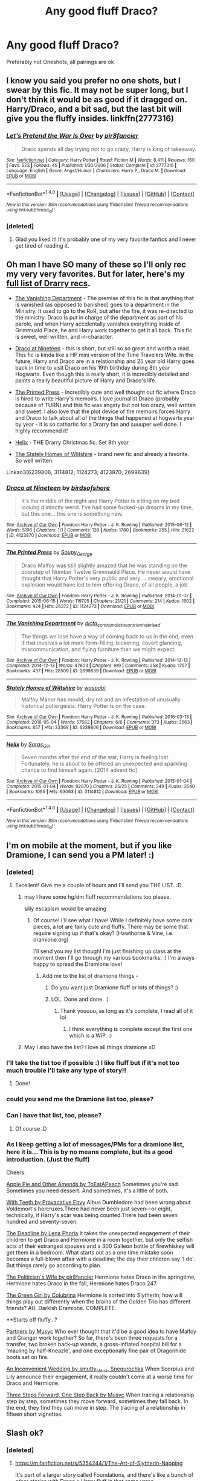 #+TITLE: Any good fluff Draco?

* Any good fluff Draco?
:PROPERTIES:
:Author: Sherlock_0fucksgiven
:Score: 7
:DateUnix: 1479925387.0
:DateShort: 2016-Nov-23
:FlairText: Request
:END:
Preferably not Oneshots, all pairings are ok


** I know you said you prefer no one shots, but I swear by this fic. It may not be super long, but I don't think it would be as good if it dragged on. Harry/Draco, and a bit sad, but the last bit will give you the fluffy insides. linkffn(2777316)
:PROPERTIES:
:Author: Trtlepowah
:Score: 3
:DateUnix: 1479930164.0
:DateShort: 2016-Nov-23
:END:

*** [[http://www.fanfiction.net/s/2777316/1/][*/Let's Pretend the War Is Over/*]] by [[https://www.fanfiction.net/u/496684/pir8fancier][/pir8fancier/]]

#+begin_quote
  Draco spends all day trying not to go crazy, Harry is king of takeaway.
#+end_quote

^{/Site/: [[http://www.fanfiction.net/][fanfiction.net]] *|* /Category/: Harry Potter *|* /Rated/: Fiction M *|* /Words/: 8,411 *|* /Reviews/: 160 *|* /Favs/: 523 *|* /Follows/: 45 *|* /Published/: 1/30/2006 *|* /Status/: Complete *|* /id/: 2777316 *|* /Language/: English *|* /Genre/: Angst/Humor *|* /Characters/: Harry P., Draco M. *|* /Download/: [[http://www.ff2ebook.com/old/ffn-bot/index.php?id=2777316&source=ff&filetype=epub][EPUB]] or [[http://www.ff2ebook.com/old/ffn-bot/index.php?id=2777316&source=ff&filetype=mobi][MOBI]]}

--------------

*FanfictionBot*^{1.4.0} *|* [[[https://github.com/tusing/reddit-ffn-bot/wiki/Usage][Usage]]] | [[[https://github.com/tusing/reddit-ffn-bot/wiki/Changelog][Changelog]]] | [[[https://github.com/tusing/reddit-ffn-bot/issues/][Issues]]] | [[[https://github.com/tusing/reddit-ffn-bot/][GitHub]]] | [[[https://www.reddit.com/message/compose?to=tusing][Contact]]]

^{/New in this version: Slim recommendations using/ ffnbot!slim! /Thread recommendations using/ linksub(thread_id)!}
:PROPERTIES:
:Author: FanfictionBot
:Score: 4
:DateUnix: 1479930171.0
:DateShort: 2016-Nov-23
:END:


*** [deleted]
:PROPERTIES:
:Score: 3
:DateUnix: 1479933223.0
:DateShort: 2016-Nov-24
:END:

**** Glad you liked it! It's probably one of my very favorite fanfics and I never get tired of reading it.
:PROPERTIES:
:Author: Trtlepowah
:Score: 2
:DateUnix: 1479935630.0
:DateShort: 2016-Nov-24
:END:


** Oh man I have SO many of these so I'll only rec my very very favorites. But for later, here's my [[http://archiveofourown.org/bookmarks?utf8=%E2%9C%93&bookmark_search%5Bsort_column%5D=created_at&bookmark_search%5Brelationship_ids%5D%5B%5D=99&bookmark_search%5Bother_tag_names%5D=&bookmark_search%5Bquery%5D=&bookmark_search%5Brec%5D=0&bookmark_search%5Brec%5D=1&bookmark_search%5Bwith_notes%5D=0&commit=Sort+and+Filter&user_id=katelawyer86][full list of Drarry recs]].

- [[http://archiveofourown.org/works/2699639][The Vanishing Department]] - The premise of this fic is that anything that is vanished (as opposed to banished) goes to a department in the Ministry. It used to go to the RoR, but after the fire, it was re-directed to the ministry. Draco is put in charge of the department as part of his parole, and when Harry accidentally vanishes everything inside of Grimmuald Place, he and Harry work together to get it all back. This fic is sweet, well written, and in-character.

- [[http://archiveofourown.org/works/4123870][Draco at Nineteen]] - this is short, but still so so great and worth a read. This fic is kinda like a HP mini version of the Time Travelers Wife. In the future, Harry and Draco are in a relationship and 25 year old Harry goes back in time to visit Draco on his 19th birthday during 8th year Hogwarts. Even though this is really short, it is incredibly detailed and paints a really beautiful picture of Harry and Draco's life.

- [[http://archiveofourown.org/works/1124273][The Printed Press]] - Incredibly cute and well thought out fic where Draco is hired to write Harry's memoirs. I love journalist Draco (probably because of TURN) and this fic was angsty but not too crazy, well written and sweet. I also love that the plot device of the memoirs forces Harry and Draco to talk about all of the things that happened at hogwarts year by year - it is so cathartic for a Drarry fan and suuuper well done. I highly recommend it!

- [[http://archiveofourown.org/works/3114812][Helix]] - THE Drarry Christmas fic. Set 8th year

- [[http://archiveofourown.org/works/6239806][The Stately Homes of Wlitshire]] - brand new fic and already a favorite. So well written.

Linkao3(6239806; 3114812; 1124273; 4123870; 2699639)
:PROPERTIES:
:Author: gotkate86
:Score: 3
:DateUnix: 1479943351.0
:DateShort: 2016-Nov-24
:END:

*** [[http://archiveofourown.org/works/4123870][*/Draco at Nineteen/*]] by [[http://www.archiveofourown.org/users/birdsofshore/pseuds/birdsofshore][/birdsofshore/]]

#+begin_quote
  It's the middle of the night and Harry Potter is sitting on my bed looking distinctly weird. I've had some fucked-up dreams in my time, but this one... this one is something new.
#+end_quote

^{/Site/: [[http://www.archiveofourown.org/][Archive of Our Own]] *|* /Fandom/: Harry Potter - J. K. Rowling *|* /Published/: 2015-06-12 *|* /Words/: 5196 *|* /Chapters/: 1/1 *|* /Comments/: 139 *|* /Kudos/: 1780 *|* /Bookmarks/: 255 *|* /Hits/: 21622 *|* /ID/: 4123870 *|* /Download/: [[http://archiveofourown.org/downloads/bi/birdsofshore/4123870/Draco%20at%20Nineteen.epub?updated_at=1434147038][EPUB]] or [[http://archiveofourown.org/downloads/bi/birdsofshore/4123870/Draco%20at%20Nineteen.mobi?updated_at=1434147038][MOBI]]}

--------------

[[http://archiveofourown.org/works/1124273][*/The Printed Press/*]] by [[http://www.archiveofourown.org/users/Soupy_George/pseuds/Soupy_George][/Soupy_George/]]

#+begin_quote
  Draco Malfoy was still slightly amazed that he was standing on the doorstep of Number Twelve Grimmauld Place. He never would have thought that Harry Potter's very public and very ... sweary, emotional explosion would have led to him offering Draco, of all people, a job.
#+end_quote

^{/Site/: [[http://www.archiveofourown.org/][Archive of Our Own]] *|* /Fandom/: Harry Potter - J. K. Rowling *|* /Published/: 2014-01-07 *|* /Completed/: 2015-06-15 *|* /Words/: 119705 *|* /Chapters/: 21/21 *|* /Comments/: 214 *|* /Kudos/: 1602 *|* /Bookmarks/: 424 *|* /Hits/: 26372 *|* /ID/: 1124273 *|* /Download/: [[http://archiveofourown.org/downloads/So/Soupy_George/1124273/The%20Printed%20Press.epub?updated_at=1435116490][EPUB]] or [[http://archiveofourown.org/downloads/So/Soupy_George/1124273/The%20Printed%20Press.mobi?updated_at=1435116490][MOBI]]}

--------------

[[http://archiveofourown.org/works/2699639][*/The Vanishing Department/*]] by [[http://www.archiveofourown.org/users/dicta_contrion/pseuds/dicta_contrion/users/dicta_contrion/pseuds/dicta_contrion/users/hd_erised/pseuds/hd_erised][/dicta_contriondicta_contrionhd_erised/]]

#+begin_quote
  The things we lose have a way of coming back to us in the end, even if that involves a lot more form-filling, bickering, covert glancing, miscommunication, and flying furniture than we might expect.
#+end_quote

^{/Site/: [[http://www.archiveofourown.org/][Archive of Our Own]] *|* /Fandom/: Harry Potter - J. K. Rowling *|* /Published/: 2014-12-13 *|* /Completed/: 2014-12-13 *|* /Words/: 47603 *|* /Chapters/: 9/9 *|* /Comments/: 258 *|* /Kudos/: 1757 *|* /Bookmarks/: 437 *|* /Hits/: 28509 *|* /ID/: 2699639 *|* /Download/: [[http://archiveofourown.org/downloads/di/dicta_contrion/2699639/The%20Vanishing%20Department.epub?updated_at=1443450232][EPUB]] or [[http://archiveofourown.org/downloads/di/dicta_contrion/2699639/The%20Vanishing%20Department.mobi?updated_at=1443450232][MOBI]]}

--------------

[[http://archiveofourown.org/works/6239806][*/Stately Homes of Wiltshire/*]] by [[http://www.archiveofourown.org/users/waspabi/pseuds/waspabi][/waspabi/]]

#+begin_quote
  Malfoy Manor has mould, dry rot and an infestation of unusually historical poltergeists. Harry Potter is on the case.
#+end_quote

^{/Site/: [[http://www.archiveofourown.org/][Archive of Our Own]] *|* /Fandom/: Harry Potter - J. K. Rowling *|* /Published/: 2016-03-13 *|* /Completed/: 2016-05-04 *|* /Words/: 57582 *|* /Chapters/: 6/6 *|* /Comments/: 373 *|* /Kudos/: 2563 *|* /Bookmarks/: 857 *|* /Hits/: 33369 *|* /ID/: 6239806 *|* /Download/: [[http://archiveofourown.org/downloads/wa/waspabi/6239806/Stately%20Homes%20of%20Wiltshire.epub?updated_at=1466278211][EPUB]] or [[http://archiveofourown.org/downloads/wa/waspabi/6239806/Stately%20Homes%20of%20Wiltshire.mobi?updated_at=1466278211][MOBI]]}

--------------

[[http://archiveofourown.org/works/3114812][*/Helix/*]] by [[http://www.archiveofourown.org/users/Saras_Girl/pseuds/Saras_Girl][/Saras_Girl/]]

#+begin_quote
  Seven months after the end of the war, Harry is feeling lost. Fortunately, he is about to be offered an unexpected and sparkling chance to find himself again. [2014 advent fic]
#+end_quote

^{/Site/: [[http://www.archiveofourown.org/][Archive of Our Own]] *|* /Fandom/: Harry Potter - J. K. Rowling *|* /Published/: 2015-01-04 *|* /Completed/: 2015-01-04 *|* /Words/: 92870 *|* /Chapters/: 25/25 *|* /Comments/: 349 *|* /Kudos/: 3540 *|* /Bookmarks/: 1095 *|* /Hits/: 63063 *|* /ID/: 3114812 *|* /Download/: [[http://archiveofourown.org/downloads/Sa/Saras_Girl/3114812/Helix.epub?updated_at=1472927518][EPUB]] or [[http://archiveofourown.org/downloads/Sa/Saras_Girl/3114812/Helix.mobi?updated_at=1472927518][MOBI]]}

--------------

*FanfictionBot*^{1.4.0} *|* [[[https://github.com/tusing/reddit-ffn-bot/wiki/Usage][Usage]]] | [[[https://github.com/tusing/reddit-ffn-bot/wiki/Changelog][Changelog]]] | [[[https://github.com/tusing/reddit-ffn-bot/issues/][Issues]]] | [[[https://github.com/tusing/reddit-ffn-bot/][GitHub]]] | [[[https://www.reddit.com/message/compose?to=tusing][Contact]]]

^{/New in this version: Slim recommendations using/ ffnbot!slim! /Thread recommendations using/ linksub(thread_id)!}
:PROPERTIES:
:Author: FanfictionBot
:Score: 1
:DateUnix: 1479943383.0
:DateShort: 2016-Nov-24
:END:


** I'm on mobile at the moment, but if you like Dramione, I can send you a PM later! :)
:PROPERTIES:
:Author: th3irin
:Score: 2
:DateUnix: 1479932117.0
:DateShort: 2016-Nov-23
:END:

*** [deleted]
:PROPERTIES:
:Score: 1
:DateUnix: 1479933291.0
:DateShort: 2016-Nov-24
:END:

**** Excellent! Give me a couple of hours and I'll send you THE LIST. :D
:PROPERTIES:
:Author: th3irin
:Score: 2
:DateUnix: 1479937180.0
:DateShort: 2016-Nov-24
:END:

***** may I have some hg/dm fluff recommendations too please.

silly escapism would be amazing
:PROPERTIES:
:Author: BallPointPariah
:Score: 3
:DateUnix: 1479938546.0
:DateShort: 2016-Nov-24
:END:

****** Of course! I'll see what I have! While I definitely have some dark pieces, a lot are fairly cute and fluffy. There may be some that require signing up if that's okay? (Hawthorne & Vine, i.e. dramione.org)

I'll send you my list though! I'm just finishing up class at the moment then I'll go through my various bookmarks. :) I'm always happy to spread the Dramione love!
:PROPERTIES:
:Author: th3irin
:Score: 2
:DateUnix: 1479941810.0
:DateShort: 2016-Nov-24
:END:

******* Add me to the list of dramione things /-/
:PROPERTIES:
:Author: dead_end
:Score: 1
:DateUnix: 1479951180.0
:DateShort: 2016-Nov-24
:END:

******** Do you want just Dramione fluff or lots of things? :)
:PROPERTIES:
:Author: th3irin
:Score: 2
:DateUnix: 1479955163.0
:DateShort: 2016-Nov-24
:END:


******** LOL. Done and done. :)
:PROPERTIES:
:Author: th3irin
:Score: 2
:DateUnix: 1479959862.0
:DateShort: 2016-Nov-24
:END:

********* Thank youuuu, as long as it's complete, I read all of it lol
:PROPERTIES:
:Author: dead_end
:Score: 1
:DateUnix: 1479968130.0
:DateShort: 2016-Nov-24
:END:

********** I think everything is complete except the first one which is a WIP. :)
:PROPERTIES:
:Author: th3irin
:Score: 1
:DateUnix: 1479969277.0
:DateShort: 2016-Nov-24
:END:


***** May I also have the list? I love all things dramione xD
:PROPERTIES:
:Author: skp777
:Score: 1
:DateUnix: 1480180850.0
:DateShort: 2016-Nov-26
:END:


*** I'll take the list too if possible :) I like fluff but if it's not too much trouble I'll take any type of story!!
:PROPERTIES:
:Author: anchorssink
:Score: 1
:DateUnix: 1479957553.0
:DateShort: 2016-Nov-24
:END:

**** Done!
:PROPERTIES:
:Author: th3irin
:Score: 1
:DateUnix: 1479959850.0
:DateShort: 2016-Nov-24
:END:


*** could you send me the Dramione list too, please?
:PROPERTIES:
:Author: lamortentia
:Score: 1
:DateUnix: 1479971697.0
:DateShort: 2016-Nov-24
:END:


*** Can I have that list, too, please?
:PROPERTIES:
:Score: 1
:DateUnix: 1479975903.0
:DateShort: 2016-Nov-24
:END:

**** Of course :D
:PROPERTIES:
:Author: th3irin
:Score: 1
:DateUnix: 1479997806.0
:DateShort: 2016-Nov-24
:END:


*** As I keep getting a lot of messages/PMs for a dramione list, here it is... This is by no means complete, but its a good introduction. (Just the fluff)

Cheers.

[[http://dramione.org/viewstory.php?sid=3090][Apple Pie and Other Amends by ToEatAPeach]] Sometimes you're sad. Sometimes you need dessert. And sometimes, it's a little of both.

[[http://dramione.org/viewstory.php?sid=2614][With Teeth by Provacative Envy]] Albus Dumbledore had been wrong about Voldemort's horcruxes.There had never been just seven---or eight, technically, if Harry's scar was being counted.There had been seven hundred and seventy-seven.

[[https://www.fanfiction.net/s/9831689/1/The-Deadline][The Deadline by Lena Phoria]] It takes the unexpected engagement of their children to get Draco and Hermione in a room together, but only the selfish acts of their estranged spouses and a 300 Galleon bottle of firewhiskey will get them in a bedroom. What starts out as a one time mistake soon becomes a full-blown affair with a deadline; the day their children say 'I do'. But things rarely go according to plan.

[[https://www.fanfiction.net/s/2618329/1/The-Politician-s-Wife][The Politician's Wife by pir8fancier]] Hermione hates Draco in the springtime, Hermione hates Draco in the fall, Hermione hates Draco 247.

[[https://www.fanfiction.net/s/11027125/1/The-Green-Girl][The Green Girl by Colubrina]] Hermione is sorted into Slytherin; how will things play out differently when the brains of the Golden Trio has different friends? AU. Darkish Dramione. COMPLETE.

**Starts off fluffy...?

[[http://archiveofourown.org/works/305968][Partners by Musyc]] Who ever thought that it'd be a good idea to have Malfoy and Granger work together? So far, there's been three requests for a transfer, two broken back-up wands, a gross-inflated hospital bill for a 'mauling by half-Kneazle', and one exceptionally fine pair of Dragonhide boots set on fire.

[[http://archiveofourown.org/works/301431][An Inconvenient Wedding by smutty_claus, Snegurochka]] When Scorpius and Lily announce their engagement, it really couldn't come at a worse time for Draco and Hermione.

[[http://archiveofourown.org/works/22006][Three Steps Forward, One Step Back by Musyc]] When tracing a relationship step by step, sometimes they move forward, sometimes they fall back. In the end, they find they can move in step. The tracing of a relationship in fifteen short vignettes.
:PROPERTIES:
:Author: th3irin
:Score: 1
:DateUnix: 1480186153.0
:DateShort: 2016-Nov-26
:END:


** Slash ok?
:PROPERTIES:
:Author: dsarma
:Score: 1
:DateUnix: 1479929703.0
:DateShort: 2016-Nov-23
:END:

*** [deleted]
:PROPERTIES:
:Score: 1
:DateUnix: 1479933277.0
:DateShort: 2016-Nov-24
:END:

**** [[https://m.fanfiction.net/s/5354244/1/The-Art-of-Slytherin-Napping]]

It's part of a larger story called Foundations, and there's like a bunch of other stories with Draco x Harry fluff in that same verse.
:PROPERTIES:
:Author: dsarma
:Score: 2
:DateUnix: 1479937975.0
:DateShort: 2016-Nov-24
:END:

***** I love the foundations verse! Really good character development and build-up. I can't recommend it enough!
:PROPERTIES:
:Author: Stellabeaux
:Score: 2
:DateUnix: 1479944093.0
:DateShort: 2016-Nov-24
:END:
